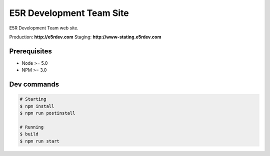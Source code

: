=========================
E5R Development Team Site
=========================

E5R Development Team web site.

Production: **http://e5rdev.com**
Staging: **http://www-stating.e5rdev.com**

Prerequisites
-------------

- Node >= 5.0
- NPM >= 3.0

Dev commands
------------

.. code-block:: text

   # Starting
   $ npm install
   $ npm run postinstall

   # Running
   $ build
   $ npm run start
